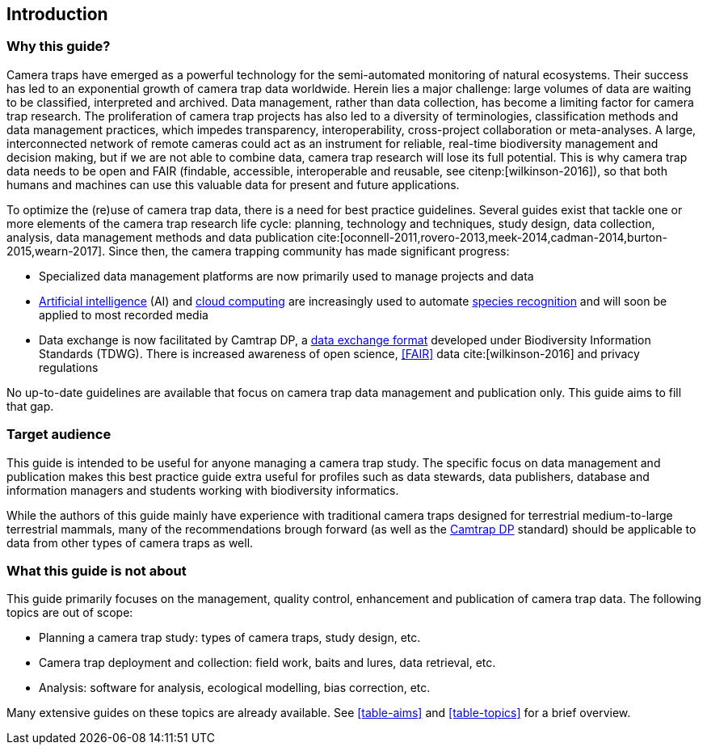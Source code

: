 [#section-1]
== Introduction

[#section-why-this-guide]
=== Why this guide?
 
Camera traps have emerged as a powerful technology for the semi-automated monitoring of natural ecosystems. Their success has led to an exponential growth of camera trap data worldwide. Herein lies a major challenge: large volumes of data are waiting to be classified, interpreted and archived. Data management, rather than data collection, has become a limiting factor for camera trap research. The proliferation of camera trap projects has also led to a diversity of terminologies, classification methods and data management practices, which impedes transparency, interoperability, cross-project collaboration or meta-analyses. A large, interconnected network of remote cameras could act as an instrument for reliable, real-time biodiversity management and decision making, but if we are not able to combine data, camera trap research will lose its full potential. This is why camera trap data needs to be open and FAIR (findable, accessible, interoperable and reusable, see citenp:[wilkinson-2016]), so that both humans and machines can use this valuable data for present and future applications.

To optimize the (re)use of camera trap data, there is a need for best practice guidelines. Several guides exist that tackle one or more elements of the camera trap research life cycle: planning, technology and techniques, study design, data collection, analysis, data management methods and data publication cite:[oconnell-2011,rovero-2013,meek-2014,cadman-2014,burton-2015,wearn-2017]. Since then, the camera trapping community has made significant progress:

* Specialized data management platforms are now primarily used to manage projects and data
* <<AI,Artificial intelligence>> (AI) and <<cloud-computing,cloud computing>> are increasingly used to automate <<species-recognition,species recognition>> and will soon be applied to most recorded media
* Data exchange is now facilitated by Camtrap DP, a <<data-exchange-format,data exchange format>> developed under Biodiversity Information Standards (TDWG). There is increased awareness of open science, <<FAIR>> data cite:[wilkinson-2016] and privacy regulations

No up-to-date guidelines are available that focus on camera trap data management and publication only. This guide aims to fill that gap.

[#section-target-audience]
=== Target audience

This guide is intended to be useful for anyone managing a camera trap study. The specific focus on data management and publication makes this best practice guide extra useful for profiles such as data stewards, data publishers, database and information managers and students working with biodiversity informatics.

While the authors of this guide mainly have experience with traditional camera traps designed for terrestrial medium-to-large terrestrial mammals, many of the recommendations brough forward (as well as the <<camtrap-dp,Camtrap DP>> standard) should be applicable to data from other types of camera traps as well.

[#section-what-this-guide-is-not-about]
=== What this guide is not about

This guide primarily focuses on the management, quality control, enhancement and publication of camera trap data. The following topics are out of scope:

* Planning a camera trap study:  types of camera traps,  study design,  etc.
* Camera trap deployment and collection: field work, baits and lures, data retrieval, etc. 
* Analysis: software for analysis, ecological modelling, bias correction, etc.

Many extensive guides on these topics are already available. See <<table-aims>> and <<table-topics>> for a brief overview.

<<<
